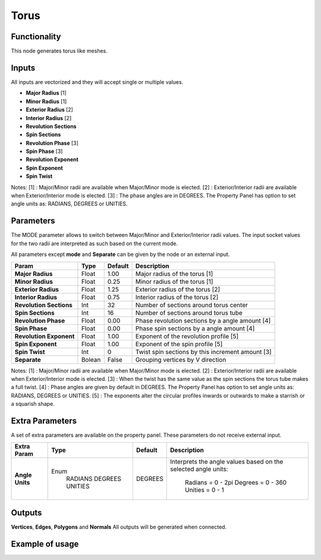 Torus
========

Functionality
-------------

This node generates torus like meshes.

Inputs
------

All inputs are vectorized and they will accept single or multiple values.

- **Major Radius**     [1]
- **Minor Radius**     [1]
- **Exterior Radius**  [2]
- **Interior Radius**  [2]
- **Revolution Sections**
- **Spin Sections**
- **Revolution Phase** [3]
- **Spin Phase**       [3]
- **Revolution Exponent**
- **Spin Exponent**
- **Spin Twist**

Notes:
[1] : Major/Minor radii are available when Major/Minor mode is elected.
[2] : Exterior/Interior radii are available when Exterior/Interior mode is elected.
[3] : The phase angles are in DEGREES. The Property Panel has option to set angle units as: RADIANS, DEGREES or UNITIES.

Parameters
----------

The MODE parameter allows to switch between Major/Minor and Exterior/Interior
radii values. The input socket values for the two radii are interpreted as such
based on the current mode.

All parameters except **mode** and **Separate** can be given by the node or an external input.

+-------------------------+----------+----------+---------------------------------------------------+
| Param                   |  Type    |  Default |  Description                                      |
+=========================+==========+==========+===================================================+
| **Major Radius**        |  Float   |  1.00    |  Major radius of the torus [1]                    |
+-------------------------+----------+----------+---------------------------------------------------+
| **Minor Radius**        |  Float   |  0.25    |  Minor radius of the torus [1]                    |
+-------------------------+----------+----------+---------------------------------------------------+
| **Exterior Radius**     |  Float   |  1.25    |  Exterior radius of the torus [2]                 |
+-------------------------+----------+----------+---------------------------------------------------+
| **Interior Radius**     |  Float   |  0.75    |  Interior radius of the torus [2]                 |
+-------------------------+----------+----------+---------------------------------------------------+
| **Revolution Sections** |  Int     |  32      |  Number of sections around torus center           |
+-------------------------+----------+----------+---------------------------------------------------+
| **Spin Sections**       |  Int     |  16      |  Number of sections around torus tube             |
+-------------------------+----------+----------+---------------------------------------------------+
| **Revolution Phase**    |  Float   |  0.00    |  Phase revolution sections by a angle amount [4]  |
+-------------------------+----------+----------+---------------------------------------------------+
| **Spin Phase**          |  Float   |  0.00    |  Phase spin sections by a angle amount [4]        |
+-------------------------+----------+----------+---------------------------------------------------+
| **Revolution Exponent** |  Float   |  1.00    |  Exponent of the revolution profile [5]           |
+-------------------------+----------+----------+---------------------------------------------------+
| **Spin Exponent**       |  Float   |  1.00    |  Exponent of the spin profile [5]                 |
+-------------------------+----------+----------+---------------------------------------------------+
| **Spin Twist**          |  Int     |  0       |  Twist spin sections by this increment amount [3] |
+-------------------------+----------+----------+---------------------------------------------------+
| **Separate**            |  Bolean  |  False   |  Grouping vertices by V direction                 |
+-------------------------+----------+----------+---------------------------------------------------+

Notes:
[1] : Major/Minor radii are available when Major/Minor mode is elected.
[2] : Exterior/Interior radii are available when Exterior/Interior mode is elected.
[3] : When the twist has the same value as the spin sections the torus tube makes a full twist.
[4] : Phase angles are given by default in DEGREES. The Property Panel has option to set angle units as: RADIANS, DEGREES or UNITIES.
[5] : The exponents alter the circular profiles inwards or outwards to make a starrish or a squarish shape.

Extra Parameters
----------------
A set of extra parameters are available on the property panel.
These parameters do not receive external input.

+------------------+----------+---------+--------------------------------------+
| Extra Param      | Type     | Default | Description                          |
+==================+==========+=========+======================================+
| **Angle Units**  | Enum     | DEGREES | Interprets the angle values based on |
|                  |  RADIANS |         | the selected angle units:            |
|                  |  DEGREES |         |   Radians = 0 - 2pi                  |
|                  |  UNITIES |         |   Degrees = 0 - 360                  |
|                  |          |         |   Unities = 0 - 1                    |
+------------------+----------+---------+--------------------------------------+

Outputs
-------

**Vertices**, **Edges**, **Polygons** and **Normals**
All outputs will be generated when connected.


Example of usage
----------------

